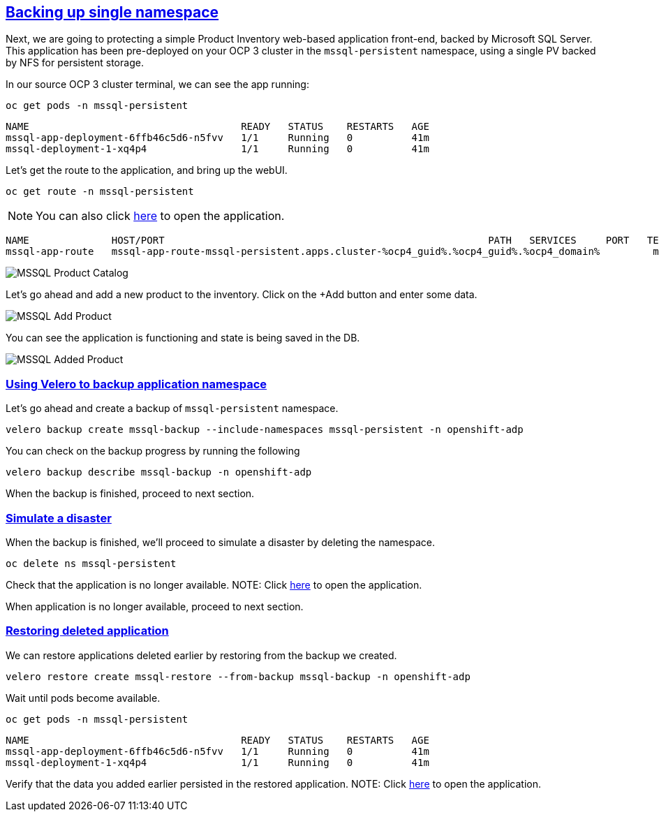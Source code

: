 :sectlinks:
:markup-in-source: verbatim,attributes,quotes
:OCP4_GUID: %ocp4_guid%
:OCP4_DOMAIN: %ocp4_domain%
:OCP4_SSH_USER: %ocp4_ssh_user%
:OCP4_PASSWORD: %ocp4_password%

== Backing up single namespace

Next, we are going to protecting a simple Product Inventory web-based application front-end, backed by Microsoft SQL Server. This application has been pre-deployed on your OCP 3 cluster in the `mssql-persistent` namespace, using a single PV backed by NFS for persistent storage.

In our source OCP 3 cluster terminal, we can see the app running:

[source,bash,role=execute]
----
oc get pods -n mssql-persistent
----

[source,subs="{markup-in-source}"]
--------------------------------------------------------------------------------
NAME                                    READY   STATUS    RESTARTS   AGE
mssql-app-deployment-6ffb46c5d6-n5fvv   1/1     Running   0          41m
mssql-deployment-1-xq4p4                1/1     Running   0          41m
--------------------------------------------------------------------------------

Let’s get the route to the application, and bring up the webUI.

[source,bash,role=execute]
----
oc get route -n mssql-persistent
----
NOTE: You can also click http://mssql-app-route-mssql-persistent.apps.cluster-{OCP4_GUID}.{OCP4_GUID}.{OCP4_DOMAIN}[here] to open the application.


[source,subs="{markup-in-source}"]
--------------------------------------------------------------------------------
NAME              HOST/PORT                                                       PATH   SERVICES     PORT   TERMINATION   WILDCARD
mssql-app-route   mssql-app-route-mssql-persistent.apps.cluster-{OCP4_GUID}.{OCP4_GUID}.{OCP4_DOMAIN}         mssql-app-service   5000                 None
--------------------------------------------------------------------------------

image:../screenshots/lab5/mssql-product-catalog.png[MSSQL Product Catalog]

Let’s go ahead and add a new product to the inventory. Click on the +Add button and enter some data.

image:../screenshots/lab5/mssql-add-product.png[MSSQL Add Product]

You can see the application is functioning and state is being saved in the DB.

image:../screenshots/lab5/mssql-added-product.png[MSSQL Added Product]

=== Using Velero to backup application namespace

Let’s go ahead and create a backup of `mssql-persistent` namespace.
[source,bash,role=execute-2]
----
velero backup create mssql-backup --include-namespaces mssql-persistent -n openshift-adp
----

You can check on the backup progress by running the following
[source,bash,role=execute]
----
velero backup describe mssql-backup -n openshift-adp
----
When the backup is finished, proceed to next section.

=== Simulate a disaster
When the backup is finished, we'll proceed to simulate a disaster by deleting the namespace.
[source,bash,role=execute]
----
oc delete ns mssql-persistent
----

Check that the application is no longer available.
NOTE: Click http://mssql-app-route-mssql-persistent.apps.cluster-{OCP4_GUID}.{OCP4_GUID}.{OCP4_DOMAIN}[here] to open the application.

When application is no longer available, proceed to next section.

=== Restoring deleted application
We can restore applications deleted earlier by restoring from the backup we created.
[source,bash,role=execute]
----
velero restore create mssql-restore --from-backup mssql-backup -n openshift-adp
----

Wait until pods become available.
[source,bash,role=execute]
----
oc get pods -n mssql-persistent
----

[source,subs="{markup-in-source}"]
--------------------------------------------------------------------------------
NAME                                    READY   STATUS    RESTARTS   AGE
mssql-app-deployment-6ffb46c5d6-n5fvv   1/1     Running   0          41m
mssql-deployment-1-xq4p4                1/1     Running   0          41m
--------------------------------------------------------------------------------

Verify that the data you added earlier persisted in the restored application.
NOTE: Click http://mssql-app-route-mssql-persistent.apps.cluster-{OCP4_GUID}.{OCP4_GUID}.{OCP4_DOMAIN}[here] to open the application.
